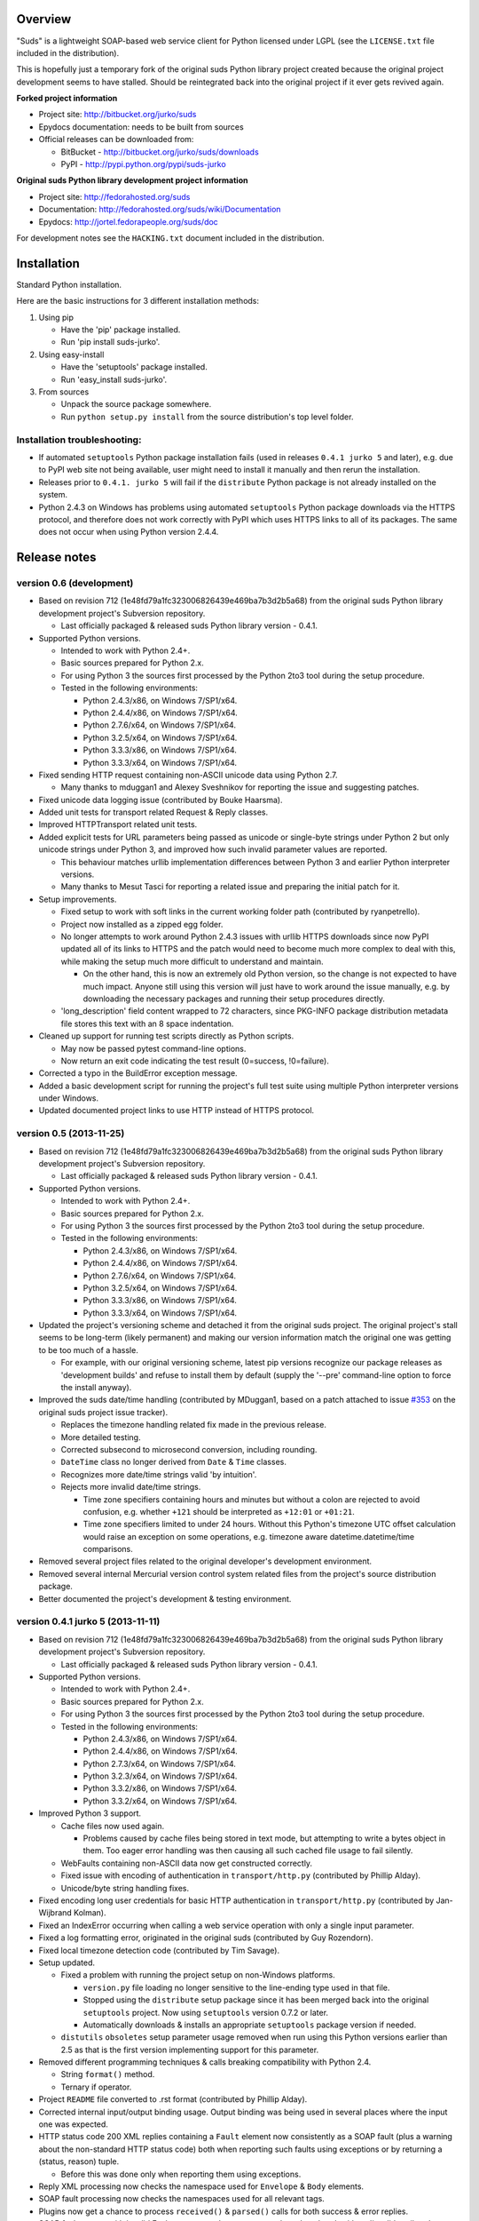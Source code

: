 Overview
=================================================

"Suds" is a lightweight SOAP-based web service client for Python licensed under
LGPL (see the ``LICENSE.txt`` file included in the distribution).

This is hopefully just a temporary fork of the original suds Python library
project created because the original project development seems to have stalled.
Should be reintegrated back into the original project if it ever gets revived
again.

**Forked project information**

* Project site: http://bitbucket.org/jurko/suds
* Epydocs documentation: needs to be built from sources
* Official releases can be downloaded from:

  * BitBucket - http://bitbucket.org/jurko/suds/downloads
  * PyPI - http://pypi.python.org/pypi/suds-jurko

**Original suds Python library development project information**

* Project site: http://fedorahosted.org/suds
* Documentation: http://fedorahosted.org/suds/wiki/Documentation
* Epydocs: http://jortel.fedorapeople.org/suds/doc

For development notes see the ``HACKING.txt`` document included in the
distribution.


Installation
=================================================

Standard Python installation.

Here are the basic instructions for 3 different installation methods:

#. Using pip

   * Have the 'pip' package installed.
   * Run 'pip install suds-jurko'.

#. Using easy-install

   * Have the 'setuptools' package installed.
   * Run 'easy_install suds-jurko'.

#. From sources

   * Unpack the source package somewhere.
   * Run ``python setup.py install`` from the source distribution's top level
     folder.

Installation troubleshooting:
-----------------------------

* If automated ``setuptools`` Python package installation fails (used in
  releases ``0.4.1 jurko 5`` and later), e.g. due to PyPI web site not being
  available, user might need to install it manually and then rerun the
  installation.
* Releases prior to ``0.4.1. jurko 5`` will fail if the ``distribute`` Python
  package is not already installed on the system.
* Python 2.4.3 on Windows has problems using automated ``setuptools`` Python
  package downloads via the HTTPS protocol, and therefore does not work
  correctly with PyPI which uses HTTPS links to all of its packages. The same
  does not occur when using Python version 2.4.4.


Release notes
=================================================

version 0.6 (development)
-------------------------

* Based on revision 712 (1e48fd79a1fc323006826439e469ba7b3d2b5a68) from the
  original suds Python library development project's Subversion repository.

  * Last officially packaged & released suds Python library version - 0.4.1.

* Supported Python versions.

  * Intended to work with Python 2.4+.
  * Basic sources prepared for Python 2.x.
  * For using Python 3 the sources first processed by the Python 2to3 tool
    during the setup procedure.
  * Tested in the following environments:

    * Python 2.4.3/x86, on Windows 7/SP1/x64.
    * Python 2.4.4/x86, on Windows 7/SP1/x64.
    * Python 2.7.6/x64, on Windows 7/SP1/x64.
    * Python 3.2.5/x64, on Windows 7/SP1/x64.
    * Python 3.3.3/x86, on Windows 7/SP1/x64.
    * Python 3.3.3/x64, on Windows 7/SP1/x64.

* Fixed sending HTTP request containing non-ASCII unicode data using Python 2.7.

  * Many thanks to mduggan1 and Alexey Sveshnikov for reporting the issue and
    suggesting patches.

* Fixed unicode data logging issue (contributed by Bouke Haarsma).
* Added unit tests for transport related Request & Reply classes.
* Improved HTTPTransport related unit tests.
* Added explicit tests for URL parameters being passed as unicode or single-byte
  strings under Python 2 but only unicode strings under Python 3, and improved
  how such invalid parameter values are reported.

  * This behaviour matches urllib implementation differences between Python 3
    and earlier Python interpreter versions.
  * Many thanks to Mesut Tasci for reporting a related issue and preparing the
    initial patch for it.

* Setup improvements.

  * Fixed setup to work with soft links in the current working folder path
    (contributed by ryanpetrello).
  * Project now installed as a zipped egg folder.
  * No longer attempts to work around Python 2.4.3 issues with urllib HTTPS
    downloads since now PyPI updated all of its links to HTTPS and the patch
    would need to become much more complex to deal with this, while making the
    setup much more difficult to understand and maintain.

    * On the other hand, this is now an extremely old Python version, so the
      change is not expected to have much impact. Anyone still using this
      version will just have to work around the issue manually, e.g. by
      downloading the necessary packages and running their setup procedures
      directly.

  * 'long_description' field content wrapped to 72 characters, since PKG-INFO
    package distribution metadata file stores this text with an 8 space
    indentation.

* Cleaned up support for running test scripts directly as Python scripts.

  * May now be passed pytest command-line options.
  * Now return an exit code indicating the test result (0=success, !0=failure).

* Corrected a typo in the BuildError exception message.
* Added a basic development script for running the project's full test suite
  using multiple Python interpreter versions under Windows.
* Updated documented project links to use HTTP instead of HTTPS protocol.

version 0.5 (2013-11-25)
------------------------

* Based on revision 712 (1e48fd79a1fc323006826439e469ba7b3d2b5a68) from the
  original suds Python library development project's Subversion repository.

  * Last officially packaged & released suds Python library version - 0.4.1.

* Supported Python versions.

  * Intended to work with Python 2.4+.
  * Basic sources prepared for Python 2.x.
  * For using Python 3 the sources first processed by the Python 2to3 tool
    during the setup procedure.
  * Tested in the following environments:

    * Python 2.4.3/x86, on Windows 7/SP1/x64.
    * Python 2.4.4/x86, on Windows 7/SP1/x64.
    * Python 2.7.6/x64, on Windows 7/SP1/x64.
    * Python 3.2.5/x64, on Windows 7/SP1/x64.
    * Python 3.3.3/x86, on Windows 7/SP1/x64.
    * Python 3.3.3/x64, on Windows 7/SP1/x64.

* Updated the project's versioning scheme and detached it from the original
  suds project. The original project's stall seems to be long-term (likely
  permanent) and making our version information match the original one was
  getting to be too much of a hassle.

  * For example, with our original versioning scheme, latest pip versions
    recognize our package releases as 'development builds' and refuse to install
    them by default (supply the '--pre' command-line option to force the install
    anyway).

* Improved the suds date/time handling (contributed by MDuggan1, based on a
  patch attached to issue `#353 <http://fedorahosted.org/suds/ticket/353>`_ on
  the original suds project issue tracker).

  * Replaces the timezone handling related fix made in the previous release.
  * More detailed testing.
  * Corrected subsecond to microsecond conversion, including rounding.
  * ``DateTime`` class no longer derived from ``Date`` & ``Time`` classes.
  * Recognizes more date/time strings valid 'by intuition'.
  * Rejects more invalid date/time strings.

    * Time zone specifiers containing hours and minutes but without a colon are
      rejected to avoid confusion, e.g. whether ``+121`` should be interpreted
      as ``+12:01`` or ``+01:21``.
    * Time zone specifiers limited to under 24 hours. Without this Python's
      timezone UTC offset calculation would raise an exception on some
      operations, e.g. timezone aware datetime.datetime/time comparisons.

* Removed several project files related to the original developer's development
  environment.
* Removed several internal Mercurial version control system related files from
  the project's source distribution package.
* Better documented the project's development & testing environment.

version 0.4.1 jurko 5 (2013-11-11)
----------------------------------

* Based on revision 712 (1e48fd79a1fc323006826439e469ba7b3d2b5a68) from the
  original suds Python library development project's Subversion repository.

  * Last officially packaged & released suds Python library version - 0.4.1.

* Supported Python versions.

  * Intended to work with Python 2.4+.
  * Basic sources prepared for Python 2.x.
  * For using Python 3 the sources first processed by the Python 2to3 tool
    during the setup procedure.
  * Tested in the following environments:

    * Python 2.4.3/x86, on Windows 7/SP1/x64.
    * Python 2.4.4/x86, on Windows 7/SP1/x64.
    * Python 2.7.3/x64, on Windows 7/SP1/x64.
    * Python 3.2.3/x64, on Windows 7/SP1/x64.
    * Python 3.3.2/x86, on Windows 7/SP1/x64.
    * Python 3.3.2/x64, on Windows 7/SP1/x64.

* Improved Python 3 support.

  * Cache files now used again.

    * Problems caused by cache files being stored in text mode, but attempting
      to write a bytes object in them. Too eager error handling was then causing
      all such cached file usage to fail silently.

  * WebFaults containing non-ASCII data now get constructed correctly.
  * Fixed issue with encoding of authentication in ``transport/http.py``
    (contributed by Phillip Alday).
  * Unicode/byte string handling fixes.

* Fixed encoding long user credentials for basic HTTP authentication in
  ``transport/http.py`` (contributed by Jan-Wijbrand Kolman).
* Fixed an IndexError occurring when calling a web service operation with only a
  single input parameter.
* Fixed a log formatting error, originated in the original suds (contributed by
  Guy Rozendorn).
* Fixed local timezone detection code (contributed by Tim Savage).
* Setup updated.

  * Fixed a problem with running the project setup on non-Windows platforms.

    * ``version.py`` file loading no longer sensitive to the line-ending type
      used in that file.
    * Stopped using the ``distribute`` setup package since it has been merged
      back into the original ``setuptools`` project. Now using ``setuptools``
      version 0.7.2 or later.
    * Automatically downloads & installs an appropriate ``setuptools`` package
      version if needed.

  * ``distutils`` ``obsoletes`` setup parameter usage removed when run using
    this Python versions earlier than 2.5 as that is the first version
    implementing support for this parameter.

* Removed different programming techniques & calls breaking compatibility with
  Python 2.4.

  * String ``format()`` method.
  * Ternary if operator.

* Project ``README`` file converted to .rst format (contributed by Phillip
  Alday).
* Corrected internal input/output binding usage. Output binding was being used
  in several places where the input one was expected.
* HTTP status code 200 XML replies containing a ``Fault`` element now
  consistently as a SOAP fault (plus a warning about the non-standard HTTP
  status code) both when reporting such faults using exceptions or by returning
  a (status, reason) tuple.

  * Before this was done only when reporting them using exceptions.

* Reply XML processing now checks the namespace used for ``Envelope`` & ``Body``
  elements.
* SOAP fault processing now checks the namespaces used for all relevant tags.
* Plugins now get a chance to process ``received()`` & ``parsed()`` calls for
  both success & error replies.
* SOAP fault reports with invalid Fault structure no longer cause suds code to
  break with an 'invalid attribute' exception.
* SOAP fault reports with no ``<detail>`` tag (optional) no longer cause suds
  code to break with an 'invalid attribute' exception when run with the suds
  ``faults`` option set to false.
* Added correct handling for HTTP errors containing no input file information.
  Previously such cases caused suds to break with an 'invalid attribute'
  exception.
* ``SimClient`` injection keywords reorganized:

  * ``msg`` - request message.
  * ``reply`` - reply message ('msg' must not be set).
  * ``status`` - HTTP status code accompanying the 'reply' message.
  * ``description`` - description string accompanying the 'reply' message.

* Added ``unwrap`` option, allowing the user to disable suds library's
  automated simple document interface unwrapping (contributed by Juraj Ivančić).
* Fixed a problem with suds constructing parameter XML elements in its SOAP
  requests in incorrect namespaces in case they have been defined by XSD schema
  elements referencing XSD schema elements with a different target namespace.
* ``DocumentStore`` instance updated.

  * Separate ``DocumentStore`` instances now hold separate data with every
    instance holding all the hardcoded suds library XML document data.
  * ``DocumentStore`` now supports a dict-like update() method for adding new
    documents to it.
  * ``Client`` instances may now be given a specific ``DocumentStore`` instance
    using the 'documentStore' option. Not specifying the option uses a shared
    singleton instance. Specifying the option as ``None`` avoids using any
    document store whatsoever.
  * Suds tests no longer have to modify the global shared ``DocumentStore`` data
    in order to avoid loading its known data from external files and so may no
    longer affect each other by leaving behind data in that global shared
    ``DocumentStore``.
  * Documents may now be fetched from a ``DocumentStore`` using a transport
    protocol other than ``suds``. When using the ``suds`` protocol an exception
    is raised if the document could not be found in the store while in all other
    cases ``None`` is returned instead.
  * Documents in a ``DocumentStore`` are now accessed as bytes instead file-like
    stream objects.
  * Made more ``DocumentStore`` functions private.

* Corrected error message displayed in case of a transport error.
* Many unit tests updated and added.
* Unit tests may now be run using the setuptools 'setup.py test' command.

  * Note that this method does not allow passing additional pytest testing
    framework command-line arguments. To specify any such parameters invoke the
    pytest framework directly, e.g. using 'python -m pytest' in the project's
    root folder.

* Internal code cleanup.

  * Removed undocumented, unused and unused ``binding.replyfilter``
    functionality.
  * Binding classes no longer have anything to do with method independent Fault
    element processing.
  * Removed SoapClient ``last_sent()`` and ``last_received()`` functions.
  * Fixed file closing in ``reader.py`` & ``cache.py`` modules - used files now
    closed explicitly in case of failed file operations instead of relying on
    the Python GC to close them 'some time later on'.
  * Fixed silently ignoring internal exceptions like ``KeyboardInterrupt`` in
    the ``cache.py`` module.
  * Removed unused Cache module ``getf()`` & ``putf()`` functions. ``getf()``
    left only in ``FileCache`` and its derived classes.

version 0.4.1 jurko 4 (2012-04-17)
----------------------------------

* Based on revision 712 (1e48fd79a1fc323006826439e469ba7b3d2b5a68) from the
  original suds Python library development project's Subversion repository.

  * Last officially packaged & released suds Python library version - 0.4.1.

* Supported Python versions.

  * Intended to work with Python 2.4+.
  * Basic sources prepared for Python 2.x.
  * For using Python 3 the sources first processed by the Python 2to3 tool
    during the setup procedure.
  * Installation procedure requires the ``distribute`` Python package to be
    installed on the system.
  * Tested in the following environments:

    * Python 2.7.1/x64 on Windows XP/SP3/x64.
    * Python 3.2.2/x64 on Windows XP/SP3/x64.

* Cleaned up how the distribution package maintainer name string is specified so
  it does not contain characters causing the setup procedure to fail when run
  using Python 3+ on systems using CP1250 or UTF-8 as their default code-page.
* Internal cleanup - renamed bounded to single_occurrence and unbounded to
  multi_occurrence.
* Original term unbounded meant that its object has more than one occurrence
  while its name inferred that 'it has no upper limit on its number of
  occurrences'.

version 0.4.1 jurko 3 (2011-12-26)
----------------------------------

* Based on revision 711 (1be817c8a7672b001eb9e5cce8842ebd0bf424ee) from the
  original suds Python library development project's Subversion repository.

  * Last officially packaged & released suds Python library version - 0.4.1.

* Supported Python versions.

  * Intended to work with Python 2.4+.
  * Basic sources prepared for Python 2.x.
  * For using Python 3 the sources first processed by the Python 2to3 tool
    during the setup procedure.
  * Installation procedure requires the ``distribute`` Python package to be
    installed on the system.
  * Tested in the following environments:

    * Python 2.7.1/x86 on Windows XP/SP3/x86.
    * Python 3.2.2/x86 on Windows XP/SP3/x86.

* Operation parameter specification string no longer includes a trailing comma.
* suds.xsd.xsbasic.Enumeration objects now list their value in their string
  representation.
* ``suds.sudsobject.Metadata`` ``__unicode__()`` / ``__str__()`` /
  ``__repr__()`` functions no longer raise an AttributeError when the object is
  not empty.
* Fixed a bug with suds.xsd.sxbasic.TypedContent.resolve() returning an
  incorrect type when called twice on the same node referencing a builtin type
  with the parameter ``nobuiltin=True``.
* Added more test cases.

version 0.4.1 jurko 2 (2011-12-24)
----------------------------------

* Based on revision 711 (1be817c8a7672b001eb9e5cce8842ebd0bf424ee) from the
  original suds Python library development project's Subversion repository.

  * Last officially packaged & released suds Python library version - 0.4.1.

* Supported Python versions.

  * Intended to work with Python 2.4+.
  * Basic sources prepared for Python 2.x.
  * For using Python 3 the sources first processed by the Python 2to3 tool
    during the setup procedure.
  * Installation procedure requires the ``distribute`` Python package to be
    installed on the system.
  * Tested in the following environments:

    * Python 2.7.1/x86 on Windows XP/SP3/x86.
    * Python 3.2.2/x86 on Windows XP/SP3/x86.

* Fixed a bug causing converting a ``suds.client.Client`` object to a string to
  fail & raise an ``IndexError`` exception.

  * Changed the way ``suds.client.Client to-string`` conversion outputs build
    info. This fixes a bug in the original ``0.4.1 jurko 1`` forked project
    release causing printing out a ``suds.client.Client`` object to raise an
    exception due to the code in question making some undocumented assumptions
    on how the build information string should be formatted.

version 0.4.1 jurko 1 (2011-12-24)
----------------------------------

* Based on revision 711 (1be817c8a7672b001eb9e5cce8842ebd0bf424ee) from the
  original suds Python library development project's Subversion repository.

  * Last officially packaged & released suds Python library version - 0.4.1.

* Supported Python versions.

  * Intended to work with Python 2.4+.
  * Basic sources prepared for Python 2.x.
  * For using Python 3 the sources first processed by the Python 2to3 tool
    during the setup procedure.
  * Installation procedure requires the ``distribute`` Python package to be
    installed on the system.
  * Tested in the following environments:

    * Python 2.7.1/x86 on Windows XP/SP3/x86.
    * Python 3.2.2/x86 on Windows XP/SP3/x86.

* Added Python 3 support:

  * Based on patches integrated from a Mercurial patch queue maintained by
    `Bernhard Leiner <https://bitbucket.org/bernh/suds-python-3-patches>`_.

    * Last collected patch series commit:
      ``96ffba978d5c74df28846b4273252cf1f94f7c78``.

  * Original sources compatible with Python 2. Automated conversion to Python 3
    sources during setup.

    * Automated conversion implemented by depending on the ``distribute`` setup
      package.

* Made suds work with operations taking choice parameters.

  * Based on a patch by michaelgruenewald & bennetb01 attached to ticket `#342
    <http://fedorahosted.org/suds/ticket/342>`_ on the original suds project
    issue tracker. Comments listed related to that ticket seem to indicate that
    there may be additional problems with this patch but so far we have not
    encountered any.

* Fixed the ``DateTimeTest.testOverflow`` test to work correctly in all
  timezones.

  * This test would fail if run directly when run on a computer with a positive
    timezone time adjustment while it would not fail when run together with all
    the other tests in this module since some other test would leave behind a
    nonpositive timezone adjustment setting. Now the test explicitly sets its
    own timezone time adjustment to a negative value.
  * Fixes a bug referenced in the original suds project issue tracker as ticket
    `#422 <http://fedorahosted.org/suds/ticket/422>`_.

* Corrected accessing suds.xsd.sxbase.SchemaObject subitems by index.

  * Fixes a bug referenced in the original suds project issue tracker as ticket
    `#420 <http://fedorahosted.org/suds/ticket/420>`_.

* Internal code & project data cleanup.

  * Extracted version information into a separate module.
  * Added missing release notes for the original suds Python library project.
  * Ported unit tests to the pytest testing framework.
  * Cleaned up project tests.

    * Separated standalone tests from those requiring an external web service.
    * Added additional unit tests.
    * Added development related documentation - ``HACKING.txt``.
    * Setup procedure cleaned up a bit.

* Known defects.

  * Converting a ``suds.client.Client`` object to a string fails & raises an
    ``IndexError`` exception.


Original suds library release notes
=================================================

version 0.4.1 (2010-10-15)
  * <undocumented>

version 0.4 (2010-09-08)
  * Fix spelling errors in spec description.
  * Fix source0 URL warning.
  * Updated caching to not cache intermediate WSDLs.
  * Added DocumentCache which caches verified XML documents as text. User can
    choose.
  * Added ``cachingpolicy`` option to allow user to specify whether to cache
    XML documents or WSDL objects.
  * Provided for repeating values in reply for message parts consistent with way
    handled in nested objects.
  * Added charset=utf-8 to stock content-type http header.
  * Added <?xml version="1.0" encoding="UTF-8"?> to outgoing SOAP messages.
  * Detection of faults in successful (http=200) replies and raise WebFault.
    Search for <soapenv:Fault/>.
  * Add plugins facility.
  * Fixed Tickets: #251, #313, #314, #334.

version 0.3.9 (2009-12-17)
  * Bumped python requires to 2.4.
  * Replaced stream-based caching in the transport package with document-based
    caching.
  * Caches pickled Document objects instead of XML text. 2x Faster!
  * No more SAX parsing exceptions on damaged or incomplete cached files.
  * Cached WSDL objects. Entire Definitions object including contained Schema
    object cached via pickle.
  * Copy of SOAP encoding schema packaged with suds.
  * Refactor Transports to use ProxyHandler instead of
    urllib2.Request.set_proxy().
  * Added WSSE enhancements <Timestamp/> and <Expires/> support. See: Timestamp
    token.
  * Fixed Tickets: #256, #291, #294, #295, #296.

version 0.3.8 (2009-12-09)
  * Included Windows NTLM Transport.
  * Add missing self.messages in Client.clone().
  * Changed default behavior for WSDL PartElement to be optional.
  * Add support for services/ports defined without <address/> element in WSDL.
  * Fix sax.attribute.Element.attrib() to find by name only when ns is not
    specified; renamed to Element.getAttribute().
  * Update HttpTransport to pass timeout parameter to urllib2 open() methods
    when supported by urllib2.
  * Add null class to pass explicit NULL values for parameters and optional
    elements.
  * Soap encoded array (soap-enc:Array) enhancement for rpc/encoded. Arrays
    passed as python arrays - works like document/literal now. No more using the
    factory to create the Array. Automatically includes arrayType attribute.
    E.g. soap-enc:arrayType="Array[2]".
  * Reintroduced ability to pass complex (objects) using python dict instead of
    suds object via factory.
  * Fixed tickets: #84, #261, #262, #263, #265, #266, #278, #280, #282.

version 0.3.7 (2009-10-16)
  * Better soap header support
  * Added new transport HttpAuthenticated for active (not passive) basic
    authentication.
  * New options (prefixes, timeout, retxml).
  * WSDL processing enhancements.
  * Expanded builtin XSD type support.
  * Fixed <xs:include/>.
  * Better XML date/datetime conversion.
  * Client.clone() method added for lightweight copy of client object.
  * XSD processing fixes/enhancements.
  * Better <simpleType/> by <xs:restriction/> support.
  * Performance enhancements.
  * Fixed tickets: #65, #232, #233, #235, #241, #242, #244, #247, #254, #254,
    #256, #257, #258.

version 0.3.6 (2009-04-31)
  * Change hard coded /tmp/suds to tempfile.gettempdir() and create suds/ on
    demand.
  * Fix return type for Any.get_attribute().
  * Update http caching to ignore file:// urls.
  * Better logging of messages when only the reply is injected.
  * Fix XInteger and XFloat types to translate returned arrays properly.
  * Fix xs:import schema with same namespace.
  * Update parser to not load external references and add Import.bind() for
    XMLSchema.xsd location.
  * Add schema doctor - used to patch XSDs at runtime. (See Option.doctor)
  * Fix deprecation warnings in python 2.6.
  * Add behavior for @default defined on <element/>.
  * Change @xsi:type value to always be qualified for doc/literal (reverts 0.3.5
    change).
  * Add Option.xstq option to control when @xsi:type is qualified.
  * Fixed Tickets: #64, #129, #205, #206, #217, #221, #222, #224, #225, #228,
    #229, #230.

version 0.3.5 (2009-04-16)
  * Adds http caching. Default is (1) day. Does not apply to method invocation.
    See: documentation for details.
  * Removed checking fedora version check in spec since no longer building <
    fc9.
  * Updated makefile to roll tarball with tar.sh.
  * Moved bare/wrapped determination to WSDL for document/literal.
  * Refactored Transport into a package (provides better logging of http
    headers).
  * Fixed Tickets: #207, #209, #210, #212, #214, #215.

version 0.3.4 (2009-02-24)
  * Static (automatic) Import.bind('http://schemas.xmlsoap.org/soap/encoding/'),
    users no longer need to do this.
  * Basic ws-security with {{{UsernameToken}}} and clear-text password only.
  * Add support for ``sparse`` soap headers via passing dictionary.
  * Add support for arbitrary user defined soap headers.
  * Fixes service operations with multiple soap header entries.
  * Schema loading and dereferencing algorithm enhancements.
  * Nested soap multirefs fixed.
  * Better (true) support for elementFormDefault="unqualified" provides more
    accurate namespacing.
  * WSDL part types no longer default to WSDL targetNamespace.
  * Fixed Tickets: #4, #6, #21, #32, #62, #66, #71, #72, #114, #155, #201.

version 0.3.3 (2008-11-31)
  * No longer installs (tests) package.
  * Implements API-3 proposal (https://fedorahosted.org/suds/wiki/Api3Proposal).

    * Pluggable transport.
    * Keyword method arguments.
    * Basic http authentication in default transport.

  * Add namespace prefix normalization in soap message.
  * Better soap message pruning of empty nodes.
  * Fixed Tickets: #51 - #60.

version 0.3.2 (2008-11-07)
  * SOAP {{{MultiRef}}} support ``(1st pass added r300)``.
  * Add support for new schema tags:

    * ``<xs:include/>``
    * ``<xs:simpleContent/>``
    * ``<xs:group/>``
    * ``<xs:attributeGroup/>``

  * Added support for new xs <--> python type conversions:

    * ``xs:int``
    * ``xs:long``
    * ``xs:float``
    * ``xs:double``

  * Revise marshaller and binding to further sharpen the namespacing of nodes
    produced.
  * Infinite recursion fixed in ``xsd`` package dereference() during schema
    loading.
  * Add support for <wsdl:import/> of schema files into the WSDL root
    <definitions/>.
  * Fix double encoding of (&).
  * Add Client API:

    * ``setheaders()`` - same as keyword but works for all invocations.
    * ``addprefix()`` - mapping of namespace prefixes.
    * ``setlocation()`` - Override the location in the WSDL; same as keyword
      except for all calls.
    * ``setproxy()`` - same as proxy keyword but for all invocations.

  * Add proper namespace prefix for soap headers.
  * Fixed Tickets: #5, #12, #34, #37, #40, #44, #45, #46, #48, #49, #50, #51.

version 0.3.1 (2008-10-01)
 * Quick follow up to the 0.3 release that made working multi-port service
   definitions harder then necessary. After consideration (and a good night
   sleep), it seemed obvious that a few changes would make this much easier:

   1) filter out the non-soap bindings - they were causing the real trouble;
   2) since most servers are happy with any of the soap bindings (soap 1.1 and
      1.2), ambiguous references to methods when invoking then without the port
      qualification will work just fine in almost every case. So, why not just
      allow suds to select the port. Let us not make the user do it when it is
      not necessary. In most cases, users on 0.2.9 and earlier will not have to
      update their code when moving to 0.3.1 as they might have in 0.3.

version 0.3 (2008-09-30)
  * Extends the support for multi-port services introduced in 0.2.9. This
    addition, provides for multiple services to define the *same* method and
    suds will handle it properly. See section 'SERVICES WITH MULTIPLE PORTS:'.
  * Add support for multi-document document/literal soap binding style. See
    section 'MULTI-DOCUMENT Document/Literal:'.
  * Add support for (xs:group, xs:attributeGroup) tags.
  * Add Client.last_sent() and Client.last_received().

version 0.2.9 (2008-09-09)
  * Support for multiple ports within a service.
  * Attribute references <xs:attribute ref=""/>.
  * Make XML special character encoder in sax package - pluggable.

version 0.2.8 (2008-08-28)
  * Update document/literal binding to always send the document root referenced
    by the <part/>. After yet another review of the space and user input, seems
    like the referenced element is ALWAYS the document root.
  * Add support for 'binding' schemaLocations to namespace-uri. This is for
    imports that do not specify a schemaLocation and still expect the schema to
    be downloaded. E.g. Axis references
    'http://schemas.xmlsoap.org/soap/encoding/' without a schemaLocation. So,
    by doing this::

      >
      > from suds.xsd.sxbasic import Import
      > Import.bind('http://schemas.xmlsoap.org/soap/encoding/')
      >

    The schema is bound to a schemaLocation and it is downloaded.
  * Basic unmarshaller does not need a `schema`. Should have been removed during
    refactoring but was missed.
  * Update client to pass kwargs to send() and add `location` kwarg for
    overriding the service location in the WSDL.
  * Update marshaller to NOT emit XML for object attributes that represent
    elements and/or attributes that are *both* optional and value=None.

    * Update factory (builder) to include all attributes.
    * Add optional() method to SchemaObject.

  * Update WSDL to override namespace in operation if specified.
  * Fix schema loading issue - build all schemas before processing imports.
  * Update packaging in preparation of submission to fedora.

version 0.2.7 (2008-08-11)
  * Add detection/support for document/literal - wrapped and unwrapped.
  * Update document/literal {wrapped} to set document root (under <body/>) to be
    the wrapper element (w/ proper namespace).
  * Add support for <sequence/>, <all/> and <choice/> having maxOccurs and have
    the. This causes the unmarshaller to set values for elements contained in an
    unbounded collection as a list.
  * Update client.factory (builder) to omit children of <choice/> since the
    'user' really needs to decide which children to include.
  * Update flattening algorithm to prevent re-flattening of types from imported
    schemas.
  * Adjustments to flattening/merging algorithms.

version 0.2.6 (2008-08-05)
  * Fix ENUMs broken during xsd package overhaul.
  * Fix type as defined in ticket #24.
  * Fix duplicate param names in method signatures as reported in ticket #30.
  * Suds licensed as LGPL.
  * Remove logging setup in suds.__init__() as suggested by patch in ticket #31.
    Users will now need to configure the logger.
  * Add support for Client.Factory.create() alt: syntax for fully qualifying the
    type to be built as: {namespace}name. E.g.::

      > client.factory.create('{http://blabla.com/ns}Person')

version 0.2.5 (2008-08-01)
  * Overhauled the (XSD) package. This new (merging) approach is simpler and
    should be more reliable and maintainable. Also, should provide better
    performance since the merged schema performs lookups via dictionary lookup.
    This overhaul should fix current TypeNotFound and <xs:extension/> problems,
    I hope :-).
  * Fixed dateTime printing bug.
  * Added infinite recursion prevention in builder.Builder for xsd types that
    contain themselves.

version 0.2.4 (2008-07-28)
  * Added support for WSDL imports: <wsdl:import/>.
  * Added support for xsd<->python type conversions (thanks: Nathan Van Gheem)
    for:

    * ``xs:date``
    * ``xs:time``
    * ``xs:dateTime``

  * Fixed:

    * Bug: Schema <import/> with schemaLocation specified.
    * Bug: Namespaces specified in service description not valid until client/
      proxy is printed.

version 0.2.3 (2008-07-23)
  * Optimizations.

version 0.2.2 (2008-07-08)
  * Update exceptions to be more /standard/ python by using
    Exception.__init__() to set Exception.message as suggested by Ticket #14;
    update bindings to raise WebFault passing (p).
  * Add capability in bindings to handle multiple root nodes in the returned
    values; returned as a composite object unlike when lists are returned.
  * Fix soapAction to be enclosed by quotes.
  * Add support for <xs:all/>.
  * Fix unbounded() method in SchemaObject.
  * Refactored schema into new (xsd) package. Files just getting too big. Added
    execute() to Query and retrofitted suds to execute() query instead of using
    Schema.find() directly. Also, moved hokey start() methods from schema, as
    well as, query incrementation.
  * Add inject keyword used to inject outbound soap messages and/or inbound
    reply messages.
  * Refactored SoapClient and

    1) rename send() to invoke()
    2) split message sending from invoke() and place in send()

  * Add TestClient which allows for invocation kwargs to have inject={'msg=, and
    reply='} for message and reply injection.
  * Add Namespace class to sax for better management of namespace behavior;
    retrofix suds to import and use Namespace.
  * Change the default namespace used to resolve referenced types (having
    attributes @base="", @type="") so that when no prefix is specified: uses XML
    (node) namespace instead of the targetNamespace.
  * Apply fix as defined by davidglick@onenw.org in ticket #13.
  * Update service definition to print to display service methods as
    ' my_method(xs:int arg0, Person arg1) ' instead of
    ' my_method(arg0{xs:int}, arg1{Person}) ' which is more like traditional
    method signatures.
  * Add xsd/python type conversion to unmarshaller (XBoolean only); refactor
    unmarshaller to use Content class which makes APIs cleaner, adds symmetry
    between marshaller(s) and unmarshaller(s), provides good mechanism for
    schema-property based type conversions.
  * Refactored marshaller with Appenders; add nobuiltin flag to resolve() to
    support fix for returned_type() and returned_collection() in bindings.
  * Add support for (202, 204) http codes.
  * Add XBoolean and mappings; add findattr() to TreeResolver in preparation for
    type conversions.
  * Updated schema and schema property loading (deep recursion stopped); Changed
    Imported schemas so then no longer copy imported schemas, rather the import
    proxies find requests; Add ServiceDefinition class which provides better
    service inspection; also provides namespace mapping and show types; schema
    property API simplified; support for xs:any and xs:anyType added; Some
    schema lookup problems fixed; Binding classes refactored slightly; A lot of
    debug logging added (might have to comment some out for performance - some
    of the args are expensive).
  * Add sudsobject.Property; a property is a special Object that contains a
    (value) attribute and is returned by the Builder (factory) for schema-types
    without children such as: <element/> and <simpleType/>; Builder, Marshallers
    and Resolvers updated to handle Properties; Resolver, Schema also updated to
    handle attribute lookups (this was missing).
  * Add groundwork for user defined soap headers.
  * Fix elementFormDefault per ticket #7
  * Remove unused kwargs from bindings; cache bindings in WSDL; retrofit legacy
    ServiceProxy to delegate to {new} Client API; remove keyword nil_supported
    in favor of natural handling by 'nillable' attribute on <element/> within
    schemas.
  * Add support for <element/> attribute flags (nillable and form).
  * Add the Proxy (2nd generation API) class.
  * Add accessor/conversion functions to that user do not need to access __x__
    attributes. Also add todict() and get_items() for easy conversion to
    dictionary and iteration.
  * Search top-level elements for @ref before looking deeper.
  * Add derived() to SchemaObject. This is needed to ensure that all derived
    types (WSDL classes) are qualified by xsi:type without specifying the
    xsi:type for all custom types as did in earlier releases of suds. Update
    the literal marshaller to only add the xsi:type when the type needs to be
    specified.
  * Change ns promotion in sax to prevent ns promoted to parent when parent has
    the prefix.
  * Changed binding returned_type() to return the (unresolved) Element.
  * In order to support the new features and fix reported bugs, I'm in the
    process of refactoring and hopefully evolving the components in Suds that
    provide the input/output translations:

    * Builder (translates: XSD objects => python objects)
    * Marshaller (translates: python objects => XML/SOAP)
    * Unmarshaller (translates: XML/SOAP => python objects)

    This evolution will provide better symmetry between these components as
    follows:

    The Builder and Unmarshaller will produce python (subclass of
    sudsobject.Object) objects with:

    * __metadata__.__type__ = XSD type (SchemaObject)
    * subclass name (__class__.__name__) = schema-type name

    and

    The Marshaller(s), while consuming python objects produced by the Builder or
    Unmarshaller, will leverage this standard information to produce the
    appropriate output (XML/SOAP).

    The 0.2.1 code behaves *mostly* like this but ... not quite. Also, the
    implementations have some redundancy.

    While doing this, it made sense to factor out the common schema-type
    "lookup" functionality used by the Builder, Marshaller and Unmarshaller
    classes into a hierarchy of "Resolver" classes. This reduces the complexity
    and redundancy of the Builder, Marshaller and Unmarshaller classes and
    allows for better modularity. Once this refactoring was complete, the
    difference between the literal/encoded Marshallers became very small. Given
    that the amount of code in the bindings.literal and bindings.encoded
    packages was small (and getting smaller) and in the interest of keeping the
    Suds code base compact, I moved all of the marshalling classes to the
    bindings.marshaller module. All of the bindings.XX sub-packages will be
    removed.

    The net effect:

    All of the Suds major components:

    * client (old: service proxy)
    * WSDL

      * schema (xsd package)
      * resolvers

    * output (marshalling)
    * builder
    * input (unmarshalling)

    Now have better:

    * modularity
    * symmetry with regard to Object metadata.
    * code re-use (< 1% code duplication --- I hope)
    * looser coupling

    and better provide for the following features/bug-fix:

    * Proper level of XML element qualification based on
      <schema elementFormDefault=""/> attribute. This will ensure that when
      elementFormDefault="qualified", Suds will include the proper namespace on
      root elements for both literal and encoded bindings. In order for this to
      work properly, the literal marshaller (like the encoded marshaller) needed
      to be schema-type aware. Had I added the same schema-type lookup as the
      encoded marshaller instead of the refactoring described above, the two
      classes would have been almost a complete duplicate of each other :-(

  * The builder and unmarshaller used the schema.Schema.find() to resolve
    schema-types. They constructed a path as "person.name.first" to resolve
    types in proper context. Since the Schema.find() was stateless, it resolved
    the intermediate path elements on every call. The new resolver classes are
    stateful and resolve child types *much* more efficiently.
  * Prevent name collisions in sudsobject.Object like the items() method. I've
    moved all methods (including class methods) to a Factory class that is
    included in the Object class as a class attr (__factory__). Now that *all*
    attributes have python built-in naming, we should not have any more name
    collisions. This of course assumes that no WSDL/schema entity names will
    have a name with the python built-in naming convention but I have to draw
    the line somewhere. :-)

version 0.2.1 (2008-05-08)
  * Update the schema.py SchemaProperty loading sequence so that the schema is
    loaded in 3 steps:

    1) Build the raw tree.
    2) Resolve dependencies such as @ref and @base.
    3) Promote grandchildren as needed to flatten (denormalize) the tree.

    The WSDL was also changed to only load the schema once and store it. The
    schema collection was changed to load schemas in 2 steps:

    1) Create all raw schema objects.
    2) Load schemas.

    This ensures that local <import/>'d schemas can be found when referenced out
    of order. The sax.py Element interface changed: attribute() replaced by
    get() and set(). Also, __getitem__ and __setitem__ can be used to access
    attribute values. Epydocs updated for sax.py. And ... last <element ref=/>
    now supported properly.
  * Fix logging by: NOT setting to info in suds.__init__.logger(); set handler
    on root logger only; moved logger (log) from classes to modules and use
    __name__ for logger name. NOTE: This means that to enable soap message
    logging one should use::

      >
      > logger('suds.serviceproxy').setLevel(logging.DEBUG)
      >

    instead of::

      >
      > logger('serviceproxy').setLevel(logging.DEBUG)
      >

  * Add support for (xsd) schema <attribute/> nodes which primarily affects
    objects returned by the Builder.
  * Update serviceproxy.py:set_proxies() to log DEBUG instead of INFO.
  * Enhance schema __str__ to show both the raw XML and the model (mostly for
    debugging).

version 0.2 (2008-04-28)
  * Contains the first cut at the rpc/encoded soap style.
  * Replaced Property class with suds.sudsobject.Object. The Property class was
    developed a long time ago with a slightly different purpose. The suds
    Object is a simpler (more straight forward) approach that requires less code
    and works better in the debugger.
  * The Binding (and the encoding) is selected on a per-method basis which is
    more consistent with the WSDL. In <= 0.1.7, the binding was selected when
    the ServiceProxy was constructed and used for all service methods. The
    binding was stored as self.binding. Since the WSDL provides for a separate
    binding style and encoding for each operation, Suds needed to be change to
    work the same way.
  * The (nil_supported) and (faults) flag(s) passed into the service proxy using
    \**kwargs. In addition to these flags, a (http_proxy) flag has been added
    and is passed to the urllib2.Request object. The following args are
    supported:

    * faults = Raise faults raised by server (default:True), else return tuple
      from service method invocation as (http code, object).
    * nil_supported = The bindings will set the xsi:nil="true" on nodes that
      have a value=None when this flag is True (default:True). Otherwise, an
      empty node <x/> is sent.
    * proxy = An http proxy to be specified on requests (default:{}). The
      proxy is defined as {protocol:proxy,}

  * Http proxy supported (see above).
  * ServiceProxy refactored to delegate to a SoapClient. Since the service
    proxy exposes web services via getattr(), any attribute (including methods)
    provided by the ServiceProxy class hides WS operations defined by the WSDL.
    So, by moving everything to the SoapClient, WSDL operations are no longer
    hidden without having to use *hokey* names for attributes and methods in the
    service proxy. Instead, the service proxy has __client__ and __factory__
    attributes (which really should be at low risk for name collision). For now
    the get_instance() and get_enum() methods have not been moved to preserve
    backward compatibility. Although, the preferred API change would to
    replace::

      > service = ServiceProxy('myurl')
      > person = service.get_instance('person')

    with something like::

      > service = ServiceProxy('myurl')
      > person = service.__factory__.get_instance('person')

    After a few releases giving time for users to switch the new API, the
    get_instance() and get_enum() methods may be removed with a notice in big
    letters.
  * Fixed problem where a WSDL does not define a <schema/> section and Suds can
    not resolve the prefixes for the http://www.w3.org/2001/XMLSchema namespace
    to detect builtin types such as (xs:string).

version 0.1.7 (2008-04-08)
  * Added Binding.nil_supported to controls how property values (out) = None and
    empty tag (in) are processed.

    * service.binding.nil_supported = True -- means that property values = None
      are marshalled (out) as <x xsi:nil=true/> and <x/> is unmarshalled as ''
      and <x xsi:nil/> is unmarshalled as None.
    * service.binding.nil_supported = False -- means that property values = None
      are marshalled (out) as <x/> and <x/> *and* <x xsi:nil=true/> is
      unmarshalled as None. The xsi:nil is really ignored.
    * THE DEFAULT IS (TRUE).

  * Sax handler updated to handle multiple character() callbacks when the sax
    parser "chunks" the text. When the node.text is None, the node.text is set
    to the characters. Else, the characters are appended. Thanks -
    'andrea.spinelli@imteam.it'.
  * Replaced special (text) attribute with __text__ to allow for natural
    elements named "text".
  * Add unicode support by:

    * Add __unicode__ to all classes with __str__.
    * Replace all str() calls with unicode().
    * __str__() returns UTF-8 encoded result of __unicode__.

  * XML output encoded as UTF-8 which matches the HTTP header and supports
    unicode.
  * SchemaCollection changed to provide the builtin() and custom() methods. To
    support this, findPrefixes() was added to the Element in sax.py. This is a
    better approach anyway since the WSDL and schemas may have many prefixes to
    'http://www.w3.org/2001/XMLSchema'. Tested using both doc/lit and rpc/lit
    bindings.
  * Refactored bindings packages from document & rpc to literal & encoded.
  * Contains the completion of *full* namespace support as follows:

    * Namespace prefixes are no longer stripped from attribute values that
      reference types defined in the WSDL.
    * Schema's imported using <import/> should properly handle namespace and
      prefix mapping and re-mapping as needed.
    * All types are resolved, using fully qualified (w/ namespaces) lookups.
    * Schema.get_type() supports paths with and without ns prefixes. When no
      prefix is specified the type is matched using the schema's target
      namespace.

  * Property maintains attribute names (keys) in the order added. This also
    means that get_item() and get_names() return ordered values. Although, I
    suspect ordering really needs to be done in the marshaller using the order
    specified in the WSDL/schema.
  * Major refactoring of the schema.py. The primary goals is preparation for
    type lookups that are fully qualified by namespace. Once completed, the
    prefixes on attribute values will no longer be stripped (purged). Change
    summary:

    1) SchemaProperty overlay classes created at __init__ instead of on-demand.
    2) schema imports performed by new Import class instead of by Schema.
    3) Schema loads top level properties using a factory.
    4) All SchemaProperty /children/ lists are sorted by __cmp__ in
       SchemaProperty derived classes. This ensures that types with the same
       name are resolved in the following order (Import, Complex, Simple,
       Element).
    5) All /children/ SchemaProperty lists are constructed at __init__ instead
       of on-demand.
    6) The SchemaGroup created and WSDL class updated. This works better then
       having the WSDL aggregate the <schema/> nodes which severs linkage to the
       WSDL parent element that have namespace prefix mapping.
    7) <import/> element handles properly in that both namespace remapping and
       prefix re-mapping of the imported schema's targetNamespace and
       associated prefix mapping - is performed. E.g. SCHEMA-A has prefix (tns)
       mapped as xmlns:tns=http://nsA and has targetNamespace='http://nsA'.
       SCHEMA-B is importing schema A and has prefix (abc) mapped as
       xmlns:abc='http://nsABC'. SCHEMA-B imports A as <import
       namespace=http://nsB xxx schemaLocation=http://nsA/schema-a.xsd>. So,
       since SCHEMA-B will be referencing elements of SCHEMA-A with prefix (abc)
       such as abc:something, SCHEMA-A's targetNamespace must be updated as
       'http://nsABC' and all elements with type=tns:something must be updated
       to be type=abc:something so they can be resolved.

  * Fixes unmarshalling problem where nodes are added to property as (text,
    value). This as introduced when the bindings were refactored.
  * Fixed various Property print problems.

  Notes:

    Thanks to Jesper Noehr of Coniuro for the majority of the rpc/literal
    binding and for lots of collaboration on #suds.

version 0.1.6 (2008-03-06)
  * Provides proper handling of WSDLs that contain schema sections containing
    xsd schema imports: <import namespace="" schemaLocation=""?>. The
    referenced schemas are imported when a schemaLocation is specified.
  * Raises exceptions for http status codes not already handled.

version 0.1.5 (2008-02-21)
  * Provides better logging in the modules get logger by hierarchal names.
  * Refactored as needed to truly support other bindings.
  * Add sax module which replaces ElementTree. This is faster, simpler and
    handles namespaces (prefixes) properly.

version 0.1.4 (2007-12-21)
  * Provides for service method parameters to be None.
  * Add proper handling of method params that are lists of property objects.

version 0.1.3 (2007-12-19)
  * Fixes problem where nodes marked as a collection (maxOccurs > 1) not
    creating property objects with value=[] when mapped-in with < 2 values by
    the DocumentReader. Caused by missing the
    bindings.Document.ReplyHint.stripns() (which uses DocumentReader.stripns())
    conversion to DocumentReader.stripn() now returning a tuple (ns, tag) as of
    0.1.2.

version 0.1.2 (2007-12-18)
  * This release contains an update to property adds:

    - Metadata support.
    - Overrides: __getitem__, __setitem__, __contains__.
    - Changes property(reader|writer) to use the property.metadata to handle
      namespaces for XML documents.
    - Fixes setup.py requires.

version 0.1.1 (2007-12-17)
  * This release marks the first release in fedora hosted.
